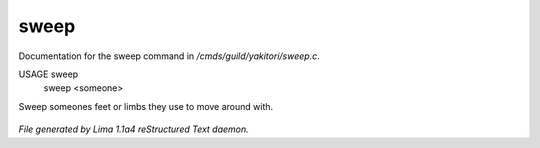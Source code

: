 sweep
******

Documentation for the sweep command in */cmds/guild/yakitori/sweep.c*.

USAGE sweep
      sweep <someone>

Sweep someones feet or limbs they use to move around with.

 .. TAGS: RST



*File generated by Lima 1.1a4 reStructured Text daemon.*
